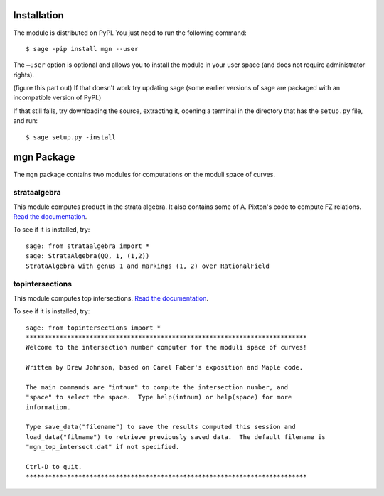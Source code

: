 Installation
==============

The module is distributed on PyPI. You just need to run the following command: ::

    $ sage -pip install mgn --user

The ``–user`` option is optional and allows you to install the module in your user space (and does not require administrator rights). 

(figure this part out) If that doesn't work try updating sage (some earlier versions of sage are packaged with an incompatible version of PyPI.)

If that still fails, try downloading the source, extracting it, opening a terminal in the directory that has the ``setup.py`` file, and run: ::

    $ sage setup.py -install

mgn Package
============

The ``mgn`` package contains two modules for computations on the moduli space of curves.

strataalgebra
--------------

This module computes product in the strata algebra. It also contains some of A. Pixton's code to compute FZ relations. `Read the documentation <https://rawgit.com/uberparagon/mgn/master/strataalgebra/_build/html/index.html>`__.


To see if it is installed, try: ::
    
    sage: from strataalgebra import *
    sage: StrataAlgebra(QQ, 1, (1,2))
    StrataAlgebra with genus 1 and markings (1, 2) over RationalField
    
topintersections
----------------- 

This module computes top intersections. `Read the documentation <https://rawgit.com/uberparagon/mgn/master/topintersections/_build/html/index.html>`__.

To see if it is installed, try: ::
    
    sage: from topintersections import *
    ***************************************************************************
    Welcome to the intersection number computer for the moduli space of curves!

    Written by Drew Johnson, based on Carel Faber's exposition and Maple code.
 
    The main commands are "intnum" to compute the intersection number, and 
    "space" to select the space.  Type help(intnum) or help(space) for more 
    information.
 
    Type save_data("filename") to save the results computed this session and 
    load_data("filname") to retrieve previously saved data.  The default filename is 
    "mgn_top_intersect.dat" if not specified.

    Ctrl-D to quit.
    ***************************************************************************
